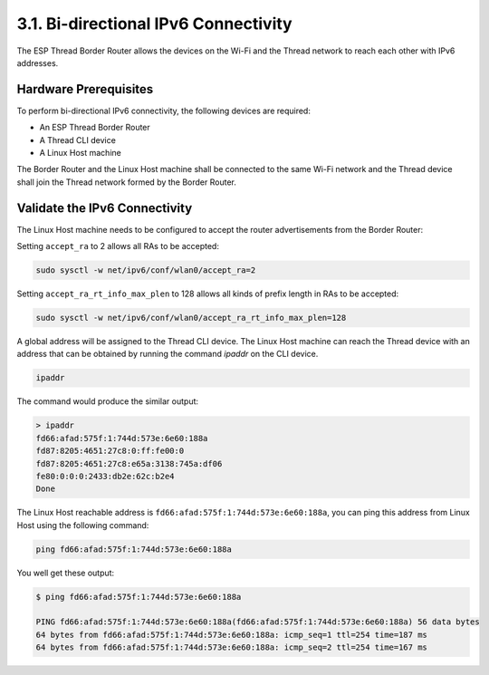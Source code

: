*****************************************
3.1. Bi-directional IPv6 Connectivity
*****************************************

The ESP Thread Border Router allows the devices on the Wi-Fi and the Thread network to reach each other with IPv6 addresses.

Hardware Prerequisites
------------------------

To perform bi-directional IPv6 connectivity, the following devices are required:

- An ESP Thread Border Router
- A Thread CLI device
- A Linux Host machine

The Border Router and the Linux Host machine shall be connected to the same Wi-Fi network and the Thread device shall join the Thread network formed by the Border Router.


Validate the IPv6 Connectivity
-------------------------------

The Linux Host machine needs to be configured to accept the router advertisements from the Border Router:

Setting ``accept_ra`` to 2 allows all RAs to be accepted:

.. code-block:: bash

    sudo sysctl -w net/ipv6/conf/wlan0/accept_ra=2


Setting ``accept_ra_rt_info_max_plen`` to 128 allows all kinds of prefix length in RAs to be accepted:

.. code-block:: bash

    sudo sysctl -w net/ipv6/conf/wlan0/accept_ra_rt_info_max_plen=128


A global address will be assigned to the Thread CLI device. The Linux Host machine can reach the Thread device with an address that can be obtained by running the command `ipaddr` on the CLI device.

.. code-block::

    ipaddr


The command would produce the similar output:

.. code-block::

    > ipaddr
    fd66:afad:575f:1:744d:573e:6e60:188a
    fd87:8205:4651:27c8:0:ff:fe00:0
    fd87:8205:4651:27c8:e65a:3138:745a:df06
    fe80:0:0:0:2433:db2e:62c:b2e4
    Done


The Linux Host reachable address is ``fd66:afad:575f:1:744d:573e:6e60:188a``, you can ping this address from Linux Host using the following command:

.. code-block:: bash

    ping fd66:afad:575f:1:744d:573e:6e60:188a


You well get these output:

.. code-block:: bash

    $ ping fd66:afad:575f:1:744d:573e:6e60:188a

    PING fd66:afad:575f:1:744d:573e:6e60:188a(fd66:afad:575f:1:744d:573e:6e60:188a) 56 data bytes
    64 bytes from fd66:afad:575f:1:744d:573e:6e60:188a: icmp_seq=1 ttl=254 time=187 ms
    64 bytes from fd66:afad:575f:1:744d:573e:6e60:188a: icmp_seq=2 ttl=254 time=167 ms
